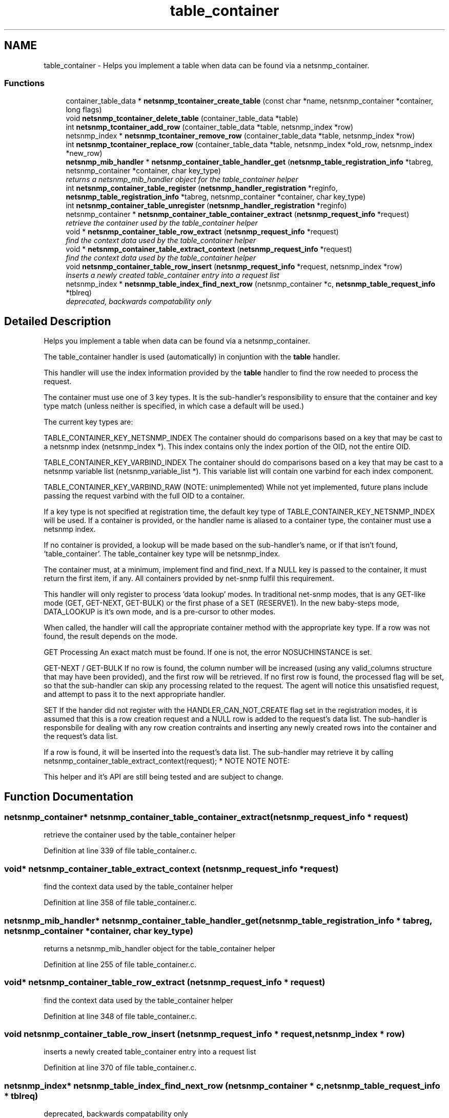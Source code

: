 .TH "table_container" 3 "1 Apr 2009" "Version 5.5.pre1" "net-snmp" \" -*- nroff -*-
.ad l
.nh
.SH NAME
table_container \- Helps you implement a table when data can be found via a netsnmp_container.  

.PP
.SS "Functions"

.in +1c
.ti -1c
.RI "container_table_data * \fBnetsnmp_tcontainer_create_table\fP (const char *name, netsnmp_container *container, long flags)"
.br
.ti -1c
.RI "void \fBnetsnmp_tcontainer_delete_table\fP (container_table_data *table)"
.br
.ti -1c
.RI "int \fBnetsnmp_tcontainer_add_row\fP (container_table_data *table, netsnmp_index *row)"
.br
.ti -1c
.RI "netsnmp_index * \fBnetsnmp_tcontainer_remove_row\fP (container_table_data *table, netsnmp_index *row)"
.br
.ti -1c
.RI "int \fBnetsnmp_tcontainer_replace_row\fP (container_table_data *table, netsnmp_index *old_row, netsnmp_index *new_row)"
.br
.ti -1c
.RI "\fBnetsnmp_mib_handler\fP * \fBnetsnmp_container_table_handler_get\fP (\fBnetsnmp_table_registration_info\fP *tabreg, netsnmp_container *container, char key_type)"
.br
.RI "\fIreturns a netsnmp_mib_handler object for the table_container helper \fP"
.ti -1c
.RI "int \fBnetsnmp_container_table_register\fP (\fBnetsnmp_handler_registration\fP *reginfo, \fBnetsnmp_table_registration_info\fP *tabreg, netsnmp_container *container, char key_type)"
.br
.ti -1c
.RI "int \fBnetsnmp_container_table_unregister\fP (\fBnetsnmp_handler_registration\fP *reginfo)"
.br
.ti -1c
.RI "netsnmp_container * \fBnetsnmp_container_table_container_extract\fP (\fBnetsnmp_request_info\fP *request)"
.br
.RI "\fIretrieve the container used by the table_container helper \fP"
.ti -1c
.RI "void * \fBnetsnmp_container_table_row_extract\fP (\fBnetsnmp_request_info\fP *request)"
.br
.RI "\fIfind the context data used by the table_container helper \fP"
.ti -1c
.RI "void * \fBnetsnmp_container_table_extract_context\fP (\fBnetsnmp_request_info\fP *request)"
.br
.RI "\fIfind the context data used by the table_container helper \fP"
.ti -1c
.RI "void \fBnetsnmp_container_table_row_insert\fP (\fBnetsnmp_request_info\fP *request, netsnmp_index *row)"
.br
.RI "\fIinserts a newly created table_container entry into a request list \fP"
.ti -1c
.RI "netsnmp_index * \fBnetsnmp_table_index_find_next_row\fP (netsnmp_container *c, \fBnetsnmp_table_request_info\fP *tblreq)"
.br
.RI "\fIdeprecated, backwards compatability only \fP"
.in -1c
.SH "Detailed Description"
.PP 
Helps you implement a table when data can be found via a netsnmp_container. 

The table_container handler is used (automatically) in conjuntion with the \fBtable\fP handler.
.PP
This handler will use the index information provided by the \fBtable\fP handler to find the row needed to process the request.
.PP
The container must use one of 3 key types. It is the sub-handler's responsibility to ensure that the container and key type match (unless neither is specified, in which case a default will be used.)
.PP
The current key types are:
.PP
TABLE_CONTAINER_KEY_NETSNMP_INDEX The container should do comparisons based on a key that may be cast to a netsnmp index (netsnmp_index *). This index contains only the index portion of the OID, not the entire OID.
.PP
TABLE_CONTAINER_KEY_VARBIND_INDEX The container should do comparisons based on a key that may be cast to a netsnmp variable list (netsnmp_variable_list *). This variable list will contain one varbind for each index component.
.PP
TABLE_CONTAINER_KEY_VARBIND_RAW (NOTE: unimplemented) While not yet implemented, future plans include passing the request varbind with the full OID to a container.
.PP
If a key type is not specified at registration time, the default key type of TABLE_CONTAINER_KEY_NETSNMP_INDEX will be used. If a container is provided, or the handler name is aliased to a container type, the container must use a netsnmp index.
.PP
If no container is provided, a lookup will be made based on the sub-handler's name, or if that isn't found, 'table_container'. The table_container key type will be netsnmp_index.
.PP
The container must, at a minimum, implement find and find_next. If a NULL key is passed to the container, it must return the first item, if any. All containers provided by net-snmp fulfil this requirement.
.PP
This handler will only register to process 'data lookup' modes. In traditional net-snmp modes, that is any GET-like mode (GET, GET-NEXT, GET-BULK) or the first phase of a SET (RESERVE1). In the new baby-steps mode, DATA_LOOKUP is it's own mode, and is a pre-cursor to other modes.
.PP
When called, the handler will call the appropriate container method with the appropriate key type. If a row was not found, the result depends on the mode.
.PP
GET Processing An exact match must be found. If one is not, the error NOSUCHINSTANCE is set.
.PP
GET-NEXT / GET-BULK If no row is found, the column number will be increased (using any valid_columns structure that may have been provided), and the first row will be retrieved. If no first row is found, the processed flag will be set, so that the sub-handler can skip any processing related to the request. The agent will notice this unsatisfied request, and attempt to pass it to the next appropriate handler.
.PP
SET If the hander did not register with the HANDLER_CAN_NOT_CREATE flag set in the registration modes, it is assumed that this is a row creation request and a NULL row is added to the request's data list. The sub-handler is responsbile for dealing with any row creation contraints and inserting any newly created rows into the container and the request's data list.
.PP
If a row is found, it will be inserted into the request's data list. The sub-handler may retrieve it by calling netsnmp_container_table_extract_context(request); * NOTE NOTE NOTE:
.PP
This helper and it's API are still being tested and are subject to change. 
.SH "Function Documentation"
.PP 
.SS "netsnmp_container* netsnmp_container_table_container_extract (\fBnetsnmp_request_info\fP * request)"
.PP
retrieve the container used by the table_container helper 
.PP
Definition at line 339 of file table_container.c.
.SS "void* netsnmp_container_table_extract_context (\fBnetsnmp_request_info\fP * request)"
.PP
find the context data used by the table_container helper 
.PP
Definition at line 358 of file table_container.c.
.SS "\fBnetsnmp_mib_handler\fP* netsnmp_container_table_handler_get (\fBnetsnmp_table_registration_info\fP * tabreg, netsnmp_container * container, char key_type)"
.PP
returns a netsnmp_mib_handler object for the table_container helper 
.PP
Definition at line 255 of file table_container.c.
.SS "void* netsnmp_container_table_row_extract (\fBnetsnmp_request_info\fP * request)"
.PP
find the context data used by the table_container helper 
.PP
Definition at line 348 of file table_container.c.
.SS "void netsnmp_container_table_row_insert (\fBnetsnmp_request_info\fP * request, netsnmp_index * row)"
.PP
inserts a newly created table_container entry into a request list 
.PP
Definition at line 370 of file table_container.c.
.SS "netsnmp_index* netsnmp_table_index_find_next_row (netsnmp_container * c, \fBnetsnmp_table_request_info\fP * tblreq)"
.PP
deprecated, backwards compatability only 
.PP
expected impact to remove: none
.IP "\(bu" 2
used between helpers, shouldn't have been used by end users
.PP
.PP
replacement: none
.IP "\(bu" 2
never should have been a public method in the first place 
.PP

.PP
Definition at line 740 of file table_container.c.
.SH "Author"
.PP 
Generated automatically by Doxygen for net-snmp from the source code.
